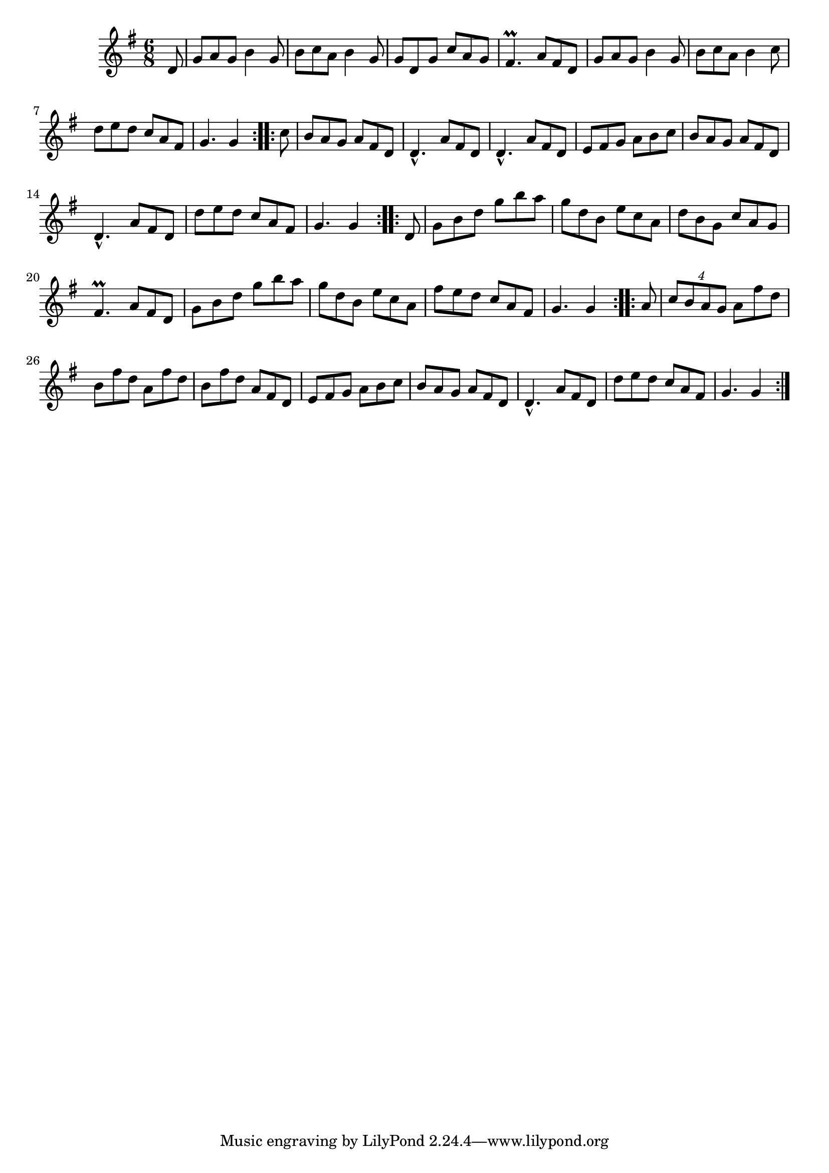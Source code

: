 \version "2.12.0"

\tocItem \markup "Cailleach an Túirne"
\tocItem \markup "Hag of the Spinning Wheel, The"

\score {
\relative c'' {
    \key g \major
    \time 6/8

    \repeat volta 2 {
    \partial 8 d,8
    g8 a g b4 g8
    b8 c a b4 g8
    g8 d g c a g
    fis4.\prall a8 fis d
    g8 a g b4 g8
    b8 c a b4 c8
    d8 e d c a fis 
    g4. g4
    }
    
    \repeat volta 2 {
    \partial 8 c8
    b8 a g a fis d
    d4.-^ a'8 fis d
    d4.-^ a'8 fis d
    e8 fis g a b c
    b8 a g a fis d
    d4.-^ a'8 fis d
    d'8 e d c a fis
    g4. g4
    }
    
    \repeat volta 2 {
    \partial 8 d8
    g8 b d g b a
    g8 d b e c a
    d8 b g c a g
    fis4.\prall a8 fis d
    g8 b d g b a
    g8 d b e c a
    fis'8 e d c a fis
    g4. g4
    }
    
    \repeat volta 2 {
    \partial 8 a8
    \times 3/4 {c8 b a g} a8 fis' d
    b8 fis' d a fis' d
    b8 fis' d a fis d
    e8 fis g a b c
    b8 a g a fis d
    d4.-^ a'8 fis d
    d'8 e d c a fis
    g4. g4
    }
}

\header {
    title = "Cailleach an Túirne"
    subtitle = "The Hag of the Spinning Wheel"
    meter = "Poirt Dúbalta"
    volume = "1"
    number = "1"
}
}
